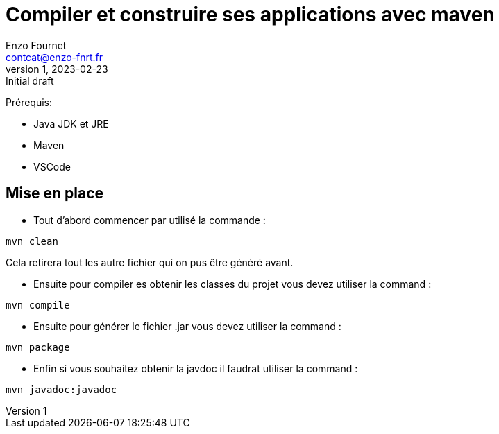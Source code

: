 = Compiler et construire ses applications avec maven
Enzo Fournet <contcat@enzo-fnrt.fr>
v1, 2023-02-23 : Initial draft
:icons: font
:diagrams: .
:experimental:
:classroom-link: https://classroom.github.com/a/gWXnQmIT
:imagesdir: images

// Useful definitions
:maven: http://maven.apache.org/[Maven]
:vscode: https://code.visualstudio.com/[VS Code]

// Specific to GitHub
ifdef::env-github[]
:toc:
:tip-caption: :bulb:
:note-caption: :information_source:
:important-caption: :heavy_exclamation_mark:
:caution-caption: :fire:
:warning-caption: :warning:
:icongit: Git
endif::[]

//---------------------------------------------------------------x
Prérequis:

- Java JDK et JRE
- Maven
- VSCode


== Mise en place

- Tout d'abord commencer par utilisé la commande :
....
mvn clean
....
Cela retirera tout les autre fichier qui on pus être généré avant.

- Ensuite pour compiler es obtenir les classes du projet vous devez utiliser la command :
....
mvn compile
....

- Ensuite pour générer le fichier .jar vous devez utiliser la command :
....
mvn package
....

- Enfin si vous souhaitez obtenir la javdoc il faudrat utiliser la command :
....
mvn javadoc:javadoc
....
